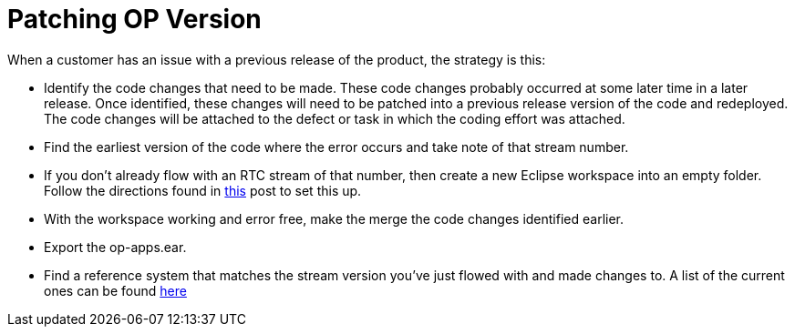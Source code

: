 = Patching OP Version
:hp-tags: process, development

When a customer has an issue with a previous release of the product, the strategy is this:

- Identify the code changes that need to be made.  These code changes probably occurred at some later time in a later release.  Once identified, these changes will need to be patched into a previous release version of the code and redeployed.  The code changes will be attached to the defect or task in which the coding effort was attached.
- Find the earliest version of the code where the error occurs and take note of that stream number.
- If you don't already flow with an RTC stream of that number, then create a new Eclipse workspace into an empty folder.  Follow the directions found in https://scottellis64.github.io/2017/07/26/Open-Pages-New-Workspace-Setup.html[this] post to set this up.
- With the workspace working and error free, make the merge the code changes identified earlier.
- Export the op-apps.ear.
- Find a reference system that matches the stream version you've just flowed with and made changes to.  A list of the current ones can be found https://ccm-risk.ottawa.ibm.com:9453/ccm/web/projects/OpenPages%20(Change%20Management)#action=com.ibm.team.dashboard.viewDashboard&tab=_61[here]


